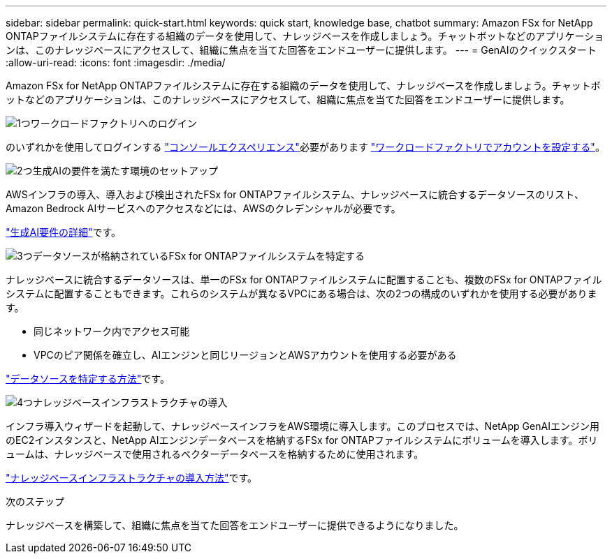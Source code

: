 ---
sidebar: sidebar 
permalink: quick-start.html 
keywords: quick start, knowledge base, chatbot 
summary: Amazon FSx for NetApp ONTAPファイルシステムに存在する組織のデータを使用して、ナレッジベースを作成しましょう。チャットボットなどのアプリケーションは、このナレッジベースにアクセスして、組織に焦点を当てた回答をエンドユーザーに提供します。 
---
= GenAIのクイックスタート
:allow-uri-read: 
:icons: font
:imagesdir: ./media/


[role="lead"]
Amazon FSx for NetApp ONTAPファイルシステムに存在する組織のデータを使用して、ナレッジベースを作成しましょう。チャットボットなどのアプリケーションは、このナレッジベースにアクセスして、組織に焦点を当てた回答をエンドユーザーに提供します。

.image:https://raw.githubusercontent.com/NetAppDocs/common/main/media/number-1.png["1つ"]ワークロードファクトリへのログイン
[role="quick-margin-para"]
のいずれかを使用してログインする https://docs.netapp.com/us-en/workload-setup-admin/console-experiences.html["コンソールエクスペリエンス"^]必要があります https://docs.netapp.com/us-en/workload-setup-admin/sign-up-saas.html["ワークロードファクトリでアカウントを設定する"^]。

.image:https://raw.githubusercontent.com/NetAppDocs/common/main/media/number-2.png["2つ"]生成AIの要件を満たす環境のセットアップ
[role="quick-margin-para"]
AWSインフラの導入、導入および検出されたFSx for ONTAPファイルシステム、ナレッジベースに統合するデータソースのリスト、Amazon Bedrock AIサービスへのアクセスなどには、AWSのクレデンシャルが必要です。

[role="quick-margin-para"]
link:requirements.html["生成AI要件の詳細"^]です。

.image:https://raw.githubusercontent.com/NetAppDocs/common/main/media/number-3.png["3つ"]データソースが格納されているFSx for ONTAPファイルシステムを特定する
[role="quick-margin-para"]
ナレッジベースに統合するデータソースは、単一のFSx for ONTAPファイルシステムに配置することも、複数のFSx for ONTAPファイルシステムに配置することもできます。これらのシステムが異なるVPCにある場合は、次の2つの構成のいずれかを使用する必要があります。

* 同じネットワーク内でアクセス可能
* VPCのピア関係を確立し、AIエンジンと同じリージョンとAWSアカウントを使用する必要がある


[role="quick-margin-para"]
link:identify-data-sources.html["データソースを特定する方法"^]です。

.image:https://raw.githubusercontent.com/NetAppDocs/common/main/media/number-4.png["4つ"]ナレッジベースインフラストラクチャの導入
[role="quick-margin-para"]
インフラ導入ウィザードを起動して、ナレッジベースインフラをAWS環境に導入します。このプロセスでは、NetApp GenAIエンジン用のEC2インスタンスと、NetApp AIエンジンデータベースを格納するFSx for ONTAPファイルシステムにボリュームを導入します。ボリュームは、ナレッジベースで使用されるベクターデータベースを格納するために使用されます。

[role="quick-margin-para"]
link:deploy-infrastructure.html["ナレッジベースインフラストラクチャの導入方法"^]です。

.次のステップ
ナレッジベースを構築して、組織に焦点を当てた回答をエンドユーザーに提供できるようになりました。
